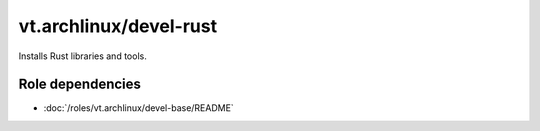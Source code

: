 vt.archlinux/devel-rust
=======================





Installs Rust libraries and tools.


Role dependencies
~~~~~~~~~~~~~~~~~

- :doc:`/roles/vt.archlinux/devel-base/README`






